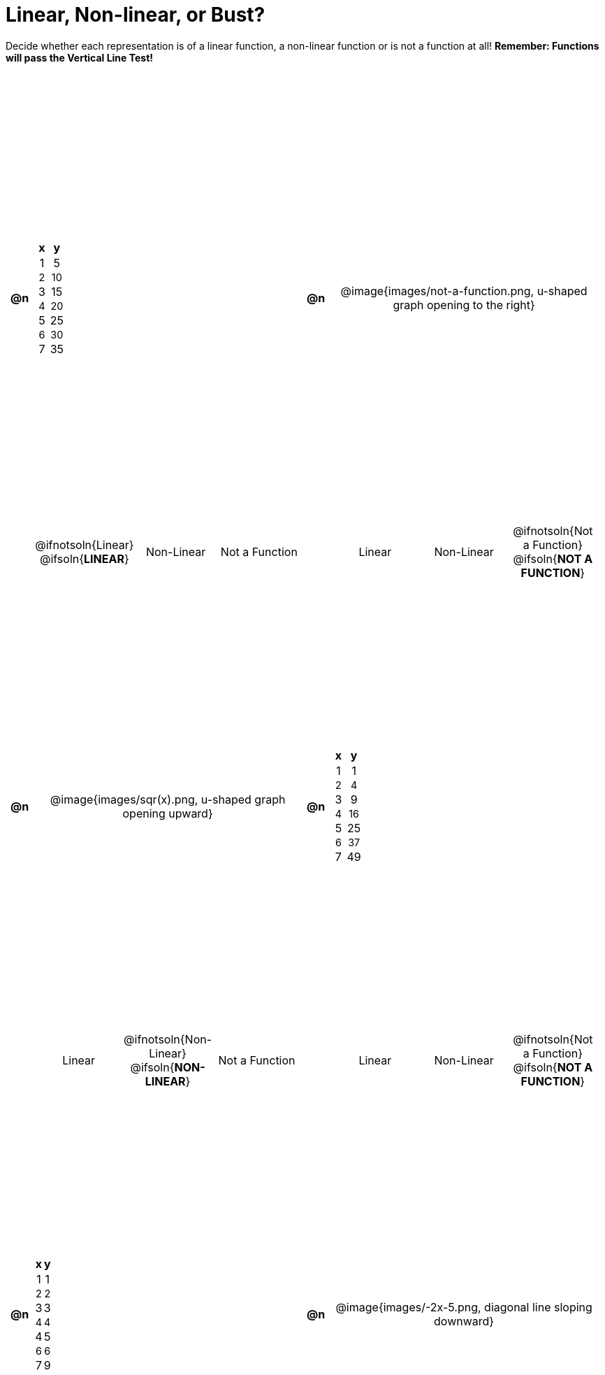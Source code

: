 = Linear, Non-linear, or Bust?

++++
<style>
#content>table { height: 100%; }
#content table {background: transparent; margin: 0px; padding: 5px;}
#content td, th {padding: 0; text-align: center !important; vertical-align: middle;}
img {max-width: 200px;}
#content>table tr:nth-child(even) { font-size: 0.9rem; height: 1ex; }
</style>
++++

Decide whether each representation is of a linear function, a non-linear function or is not a function at all! *Remember: Functions will pass the Vertical Line Test!*

[cols="^.^1a, ^.>15a, ^.^1a, ^.>15a", frame="ends", grid="all", stripes="none"]
|===
|*@n*
|
[.pyret-table,cols="1,1",options="header"]
!===
! x ! y
! 1 ! 5
! 2 ! 10
! 3 ! 15
! 4 ! 20
! 5 ! 25
! 6 ! 30
! 7 ! 35
!===
|*@n*
| @image{images/not-a-function.png, u-shaped graph opening to the right}

||
[cols="1a,1a,1a",stripes="none",frame="none",grid="none"]
!===
! @ifnotsoln{Linear} @ifsoln{*LINEAR*}
! Non-Linear
! Not a Function
!===
||
[cols="1a,1a,1a",stripes="none",frame="none",grid="none"]
!===
! Linear
! Non-Linear
! @ifnotsoln{Not a Function} @ifsoln{*NOT A FUNCTION*}

// blank line so the table-terminator below isn't swallowed by the directive above
!===

|*@n*
| @image{images/sqr(x).png, u-shaped graph opening upward}
|*@n*
|
[.pyret-table,cols="1,1",options="header"]
!===
! x ! y
! 1 !  1
! 2 !  4
! 3 !  9
! 4 ! 16
! 5 ! 25
! 6 ! 37
! 7 ! 49
!===

||
[cols="1a,1a,1a",stripes="none",frame="none",grid="none"]
!===
! Linear
! @ifnotsoln{Non-Linear} @ifsoln{*NON-LINEAR*}
! Not a Function
!===
||
[cols="1a,1a,1a",stripes="none",frame="none",grid="none"]
!===
! Linear
! Non-Linear
! @ifnotsoln{Not a Function} @ifsoln{*NOT A FUNCTION*}

// blank line so the table-terminator below isn't swallowed by the directive above
!===

|*@n*
|
[.pyret-table,cols="1,1",options="header"]
!===
! x ! y
! 1 ! 1
! 2 ! 2
! 3 ! 3
! 4 ! 4
! 4 ! 5
! 6 ! 6
! 7 ! 9
!===
|*@n*
| @image{images/-2x-5.png, diagonal line sloping downward}

||
[cols="1a,1a,1a",stripes="none",frame="none",grid="none"]
!===
! @ifnotsoln{Linear} @ifsoln{*LINEAR*}
! Non-Linear
! Not a Function
!===
||
[cols="1a,1a,1a",stripes="none",frame="none",grid="none"]
!===
! @ifnotsoln{Linear} @ifsoln{*LINEAR*}
! Non-Linear
! Not a Function
!===

|===
